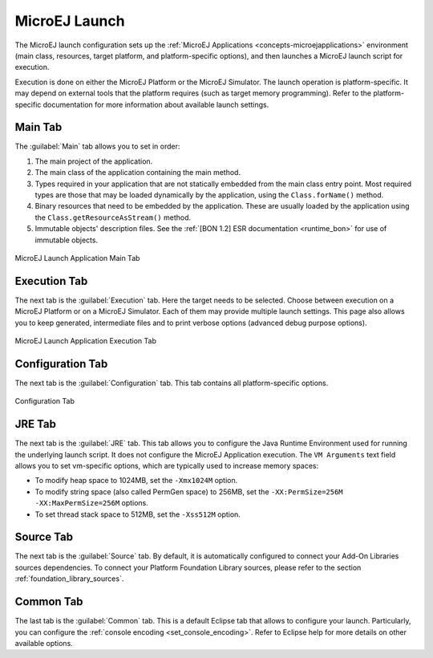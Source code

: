 .. _concepts-microejlaunches:

MicroEJ Launch
==============

The MicroEJ launch configuration sets up the 
:ref:`MicroEJ Applications <concepts-microejapplications>` environment (main class,
resources, target platform, and platform-specific options), and then
launches a MicroEJ launch script for execution.

Execution is done on either the MicroEJ Platform or the MicroEJ
Simulator. The launch operation is platform-specific. It may depend on
external tools that the platform requires (such as target memory
programming). Refer to the platform-specific documentation for more
information about available launch settings.

Main Tab
--------

The :guilabel:`Main` tab allows you to set in order:

1. The main project of the application.

2. The main class of the application containing the main method.

3. Types required in your application that are not statically embedded
   from the main class entry point. Most required types are those that
   may be loaded dynamically by the application, using the
   ``Class.forName()`` method.

4. Binary resources that need to be embedded by the application. These
   are usually loaded by the application using the
   ``Class.getResourceAsStream()`` method.

5. Immutable objects' description files. See the :ref:`[BON 1.2] ESR
   documentation <runtime_bon>` for use of immutable objects.

.. figure:: images/mainTab.png
   :alt: MicroEJ Launch Application Main Tab
   :align: center
   :width: 800px
   :height: 640px

   MicroEJ Launch Application Main Tab

.. _launch_execution_tab:

Execution Tab
-------------

The next tab is the :guilabel:`Execution` tab. Here the target needs to be
selected. Choose between execution on a MicroEJ Platform or on a MicroEJ
Simulator. Each of them may provide multiple launch settings. This page
also allows you to keep generated, intermediate files and to print
verbose options (advanced debug purpose options).

.. figure:: images/executionTab.png
   :alt: MicroEJ Launch Application Execution Tab
   :align: center
   :width: 823px
   :height: 706px

   MicroEJ Launch Application Execution Tab

Configuration Tab
-----------------

The next tab is the :guilabel:`Configuration` tab. This tab contains all
platform-specific options.

.. figure:: images/configurationTab.png
   :alt: Configuration Tab
   :align: center
   :width: 800px
   :height: 640px

   Configuration Tab

JRE Tab
-------

The next tab is the :guilabel:`JRE` tab. This tab allows you to configure the
Java Runtime Environment used for running the underlying launch script.
It does not configure the MicroEJ Application execution. The
``VM Arguments`` text field allows you to set vm-specific options, which
are typically used to increase memory spaces:

-  To modify heap space to 1024MB, set the ``-Xmx1024M`` option.

-  To modify string space (also called PermGen space) to 256MB, set the
   ``-XX:PermSize=256M -XX:MaxPermSize=256M`` options.

-  To set thread stack space to 512MB, set the ``-Xss512M`` option.

.. _launch_source_tab:

Source Tab
----------

The next tab is the :guilabel:`Source` tab.
By default, it is automatically configured to connect your Add-On Libraries sources dependencies.
To connect your Platform Foundation Library sources, please refer to the section :ref:`foundation_library_sources`.


Common Tab
----------

The last tab is the :guilabel:`Common` tab. This is a default Eclipse tab that allows to configure your launch.
Particularly, you can configure the :ref:`console encoding <set_console_encoding>`.
Refer to Eclipse help for more details on other available options.

..
   | Copyright 2008-2022, MicroEJ Corp. Content in this space is free 
   for read and redistribute. Except if otherwise stated, modification 
   is subject to MicroEJ Corp prior approval.
   | MicroEJ is a trademark of MicroEJ Corp. All other trademarks and 
   copyrights are the property of their respective owners.
